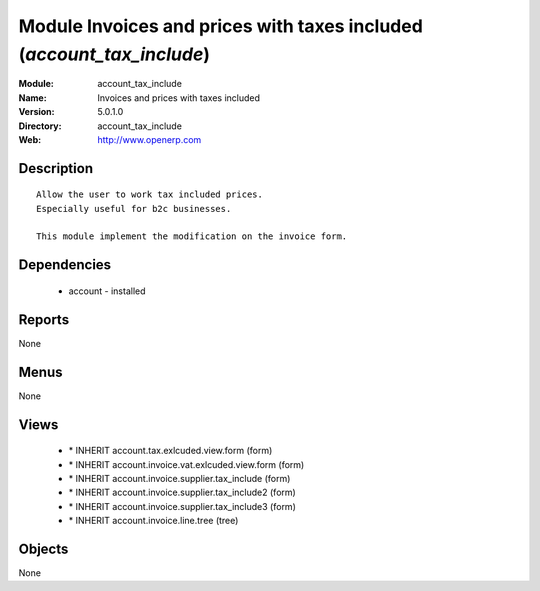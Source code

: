 
Module Invoices and prices with taxes included (*account_tax_include*)
======================================================================
:Module: account_tax_include
:Name: Invoices and prices with taxes included
:Version: 5.0.1.0
:Directory: account_tax_include
:Web: http://www.openerp.com

Description
-----------

::

  Allow the user to work tax included prices.
  Especially useful for b2c businesses.
      
  This module implement the modification on the invoice form.

Dependencies
------------

 * account - installed

Reports
-------

None


Menus
-------


None


Views
-----

 * \* INHERIT account.tax.exlcuded.view.form (form)
 * \* INHERIT account.invoice.vat.exlcuded.view.form (form)
 * \* INHERIT account.invoice.supplier.tax_include (form)
 * \* INHERIT account.invoice.supplier.tax_include2 (form)
 * \* INHERIT account.invoice.supplier.tax_include3 (form)
 * \* INHERIT account.invoice.line.tree (tree)


Objects
-------

None
